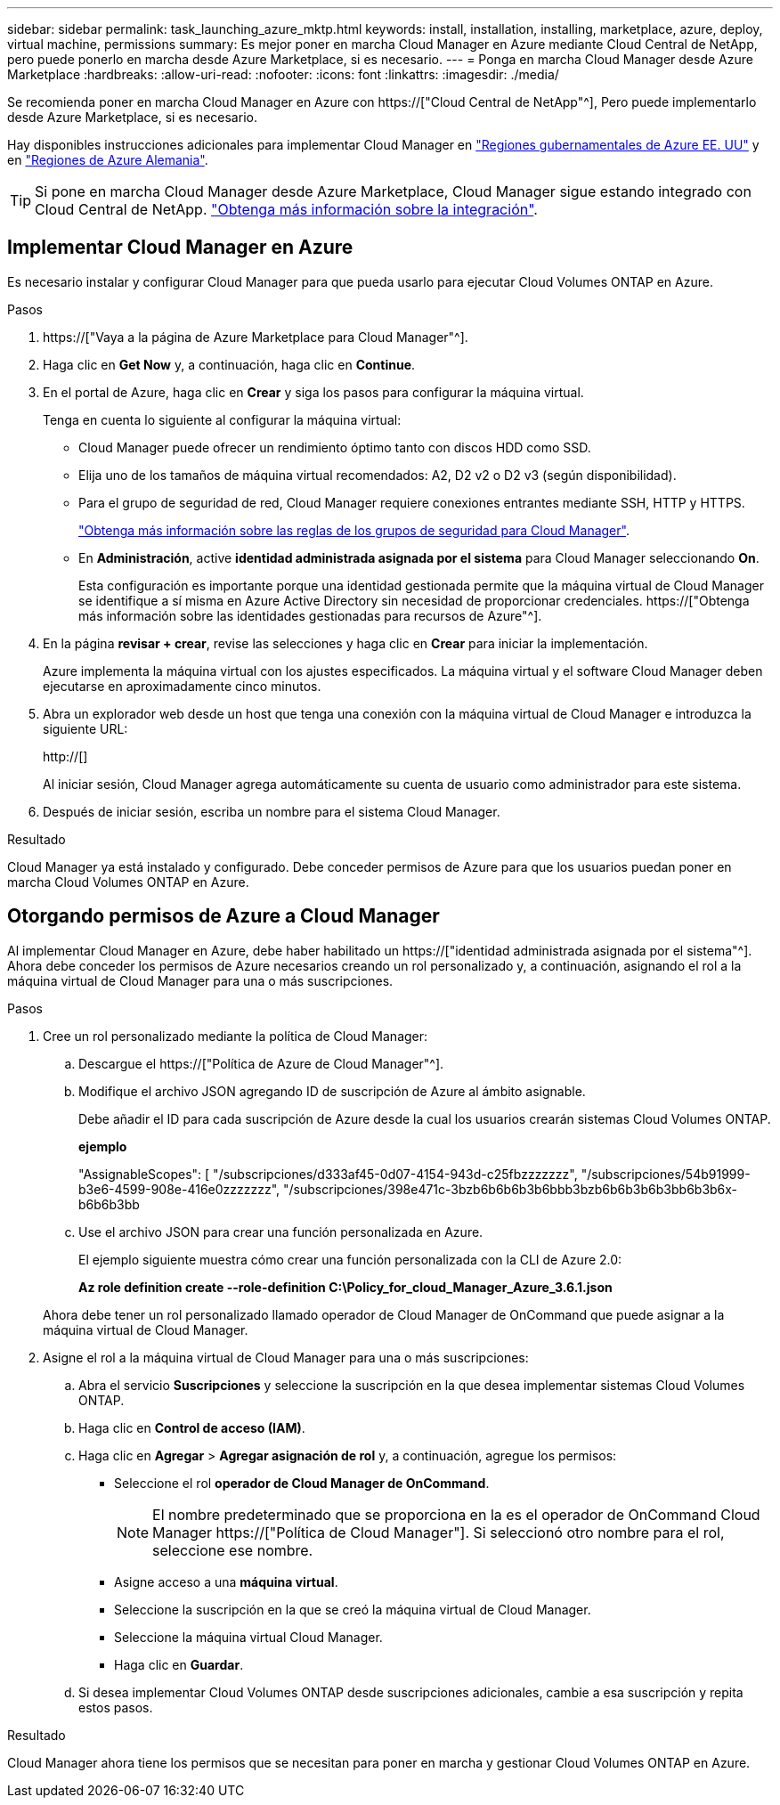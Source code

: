 ---
sidebar: sidebar 
permalink: task_launching_azure_mktp.html 
keywords: install, installation, installing, marketplace, azure, deploy, virtual machine, permissions 
summary: Es mejor poner en marcha Cloud Manager en Azure mediante Cloud Central de NetApp, pero puede ponerlo en marcha desde Azure Marketplace, si es necesario. 
---
= Ponga en marcha Cloud Manager desde Azure Marketplace
:hardbreaks:
:allow-uri-read: 
:nofooter: 
:icons: font
:linkattrs: 
:imagesdir: ./media/


[role="lead"]
Se recomienda poner en marcha Cloud Manager en Azure con https://["Cloud Central de NetApp"^], Pero puede implementarlo desde Azure Marketplace, si es necesario.

Hay disponibles instrucciones adicionales para implementar Cloud Manager en link:task_installing_azure_gov.html["Regiones gubernamentales de Azure EE. UU"] y en link:task_installing_azure_germany.html["Regiones de Azure Alemania"].


TIP: Si pone en marcha Cloud Manager desde Azure Marketplace, Cloud Manager sigue estando integrado con Cloud Central de NetApp. link:concept_cloud_central.html["Obtenga más información sobre la integración"].



== Implementar Cloud Manager en Azure

Es necesario instalar y configurar Cloud Manager para que pueda usarlo para ejecutar Cloud Volumes ONTAP en Azure.

.Pasos
. https://["Vaya a la página de Azure Marketplace para Cloud Manager"^].
. Haga clic en *Get Now* y, a continuación, haga clic en *Continue*.
. En el portal de Azure, haga clic en *Crear* y siga los pasos para configurar la máquina virtual.
+
Tenga en cuenta lo siguiente al configurar la máquina virtual:

+
** Cloud Manager puede ofrecer un rendimiento óptimo tanto con discos HDD como SSD.
** Elija uno de los tamaños de máquina virtual recomendados: A2, D2 v2 o D2 v3 (según disponibilidad).
** Para el grupo de seguridad de red, Cloud Manager requiere conexiones entrantes mediante SSH, HTTP y HTTPS.
+
link:reference_security_groups_azure.html["Obtenga más información sobre las reglas de los grupos de seguridad para Cloud Manager"].

** En *Administración*, active *identidad administrada asignada por el sistema* para Cloud Manager seleccionando *On*.
+
Esta configuración es importante porque una identidad gestionada permite que la máquina virtual de Cloud Manager se identifique a sí misma en Azure Active Directory sin necesidad de proporcionar credenciales. https://["Obtenga más información sobre las identidades gestionadas para recursos de Azure"^].



. En la página *revisar + crear*, revise las selecciones y haga clic en *Crear* para iniciar la implementación.
+
Azure implementa la máquina virtual con los ajustes especificados. La máquina virtual y el software Cloud Manager deben ejecutarse en aproximadamente cinco minutos.

. Abra un explorador web desde un host que tenga una conexión con la máquina virtual de Cloud Manager e introduzca la siguiente URL:
+
http://[]

+
Al iniciar sesión, Cloud Manager agrega automáticamente su cuenta de usuario como administrador para este sistema.

. Después de iniciar sesión, escriba un nombre para el sistema Cloud Manager.


.Resultado
Cloud Manager ya está instalado y configurado. Debe conceder permisos de Azure para que los usuarios puedan poner en marcha Cloud Volumes ONTAP en Azure.



== Otorgando permisos de Azure a Cloud Manager

Al implementar Cloud Manager en Azure, debe haber habilitado un https://["identidad administrada asignada por el sistema"^]. Ahora debe conceder los permisos de Azure necesarios creando un rol personalizado y, a continuación, asignando el rol a la máquina virtual de Cloud Manager para una o más suscripciones.

.Pasos
. Cree un rol personalizado mediante la política de Cloud Manager:
+
.. Descargue el https://["Política de Azure de Cloud Manager"^].
.. Modifique el archivo JSON agregando ID de suscripción de Azure al ámbito asignable.
+
Debe añadir el ID para cada suscripción de Azure desde la cual los usuarios crearán sistemas Cloud Volumes ONTAP.

+
*ejemplo*

+
"AssignableScopes": [ "/subscripciones/d333af45-0d07-4154-943d-c25fbzzzzzzz", "/subscripciones/54b91999-b3e6-4599-908e-416e0zzzzzzz", "/subscripciones/398e471c-3bzb6b6b6b3b6bbb3bzb6b6b3b6b3bb6b3b6x-b6b6b3bb

.. Use el archivo JSON para crear una función personalizada en Azure.
+
El ejemplo siguiente muestra cómo crear una función personalizada con la CLI de Azure 2.0:

+
*Az role definition create --role-definition C:\Policy_for_cloud_Manager_Azure_3.6.1.json*

+
Ahora debe tener un rol personalizado llamado operador de Cloud Manager de OnCommand que puede asignar a la máquina virtual de Cloud Manager.



. Asigne el rol a la máquina virtual de Cloud Manager para una o más suscripciones:
+
.. Abra el servicio *Suscripciones* y seleccione la suscripción en la que desea implementar sistemas Cloud Volumes ONTAP.
.. Haga clic en *Control de acceso (IAM)*.
.. Haga clic en *Agregar* > *Agregar asignación de rol* y, a continuación, agregue los permisos:
+
*** Seleccione el rol *operador de Cloud Manager de OnCommand*.
+

NOTE: El nombre predeterminado que se proporciona en la es el operador de OnCommand Cloud Manager https://["Política de Cloud Manager"]. Si seleccionó otro nombre para el rol, seleccione ese nombre.

*** Asigne acceso a una *máquina virtual*.
*** Seleccione la suscripción en la que se creó la máquina virtual de Cloud Manager.
*** Seleccione la máquina virtual Cloud Manager.
*** Haga clic en *Guardar*.


.. Si desea implementar Cloud Volumes ONTAP desde suscripciones adicionales, cambie a esa suscripción y repita estos pasos.




.Resultado
Cloud Manager ahora tiene los permisos que se necesitan para poner en marcha y gestionar Cloud Volumes ONTAP en Azure.
